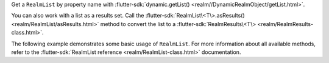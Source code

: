 Get a ``RealmList`` by property name with
:flutter-sdk:`dynamic.getList() <realm//DynamicRealmObject/getList.html>`.

You can also work with a list as a results set. Call the
:flutter-sdk:`RealmList\<T\>.asResults() <realm/RealmList/asResults.html>`
method to convert the list to a :flutter-sdk:`RealmResults\<T\>
<realm/RealmResults-class.html>`.

The following example demonstrates some basic usage of ``RealmList``.
For more information about all available methods, refer to the
:flutter-sdk:`RealmList reference <realm/RealmList-class.html>` documentation.
